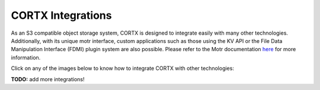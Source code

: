 ##################
CORTX Integrations
##################

As an S3 compatible object storage system, CORTX is designed to integrate easily with many other technologies.  Additionally, with its unique motr interface, custom applications
such as those using the KV API or the File Data Manipulation Interface (FDMI) plugin system are also possible. Please refer to the Motr documentation `here <https://github.com/Seagate/cortx-motr/blob/main/doc/reading-list.md#motr-clients>`_ for more information.

Click on any of the images below to know how to integrate CORTX with other technologies:

|Splunk|
|Siddhi-Celery|

**TODO:** add more integrations!

.. |Splunk| image:: /doc/images/SplunkLogo.png
   :width: 1 em
   :target: https://github.com/Seagate/cortx/blob/main/doc/integrations/splunk.md


.. |Siddhi-Celery| image:: siddhi-celery/siddhi-logo.svg 
                   image:: siddhi-celery/celery.png
   :width: 1 em
   :target: siddhi-celery.md


